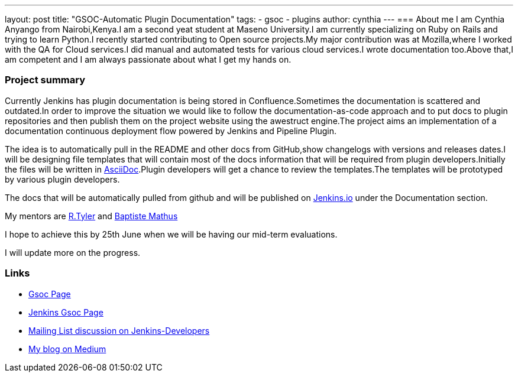 ---
layout: post
title: "GSOC-Automatic Plugin Documentation"
tags:
- gsoc
- plugins
author: cynthia
---
=== About me 
I am Cynthia Anyango from Nairobi,Kenya.I am a second yeat student at Maseno University.I am currently specializing on Ruby on Rails and trying to learn Python.I recently started contributing to Open source projects.My major contribution was at Mozilla,where I worked with the QA for Cloud services.I did manual and automated tests for various cloud services.I wrote documentation too.Above that,I am competent and I am always passionate about what I get my hands on. 
 	
=== Project summary 

Currently Jenkins has plugin documentation is being stored in Confluence.Sometimes the documentation is scattered and outdated.In order to improve the situation we would like to follow the documentation-as-code approach and to put docs to plugin repositories and then publish them on the project website using the awestruct engine.The project aims an implementation of a documentation continuous deployment flow powered by Jenkins and Pipeline Plugin.

The idea is to automatically pull in the README and other docs from GitHub,show changelogs with versions and releases dates.I will be designing file templates that will contain most of the  docs information that will be required from plugin developers.Initially the files  will be written in link:http://asciidoctor.org/[AsciiDoc].Plugin developers will get a chance to review the templates.The templates will be prototyped by various plugin developers. 

The docs that will be automatically pulled from github and will be published on link:https://jenkins.io/[Jenkins.io] under the Documentation section. 

My mentors are link:https://wiki.jenkins-ci.org/display/~rtyler[R.Tyler] and https://wiki.jenkins-ci.org/display/~batmat[Baptiste Mathus]

I hope to achieve this by 25th June when we will be having our mid-term evaluations. 

I will update more on the progress. 

=== Links 

* link:https://summerofcode.withgoogle.com/dashboard/project/5120513768685568/details/[Gsoc Page]
* link:https://wiki.jenkins-ci.org/display/JENKINS/Google+Summer+Of+Code+2016[Jenkins Gsoc Page ]
* link:https://groups.google.com/forum/#!topic/jenkinsci-dev/kNZMOsF_ueA[Mailing List discussion on Jenkins-Developers]
* link:https://medium.com/@anyango_cynthia[My blog on Medium]